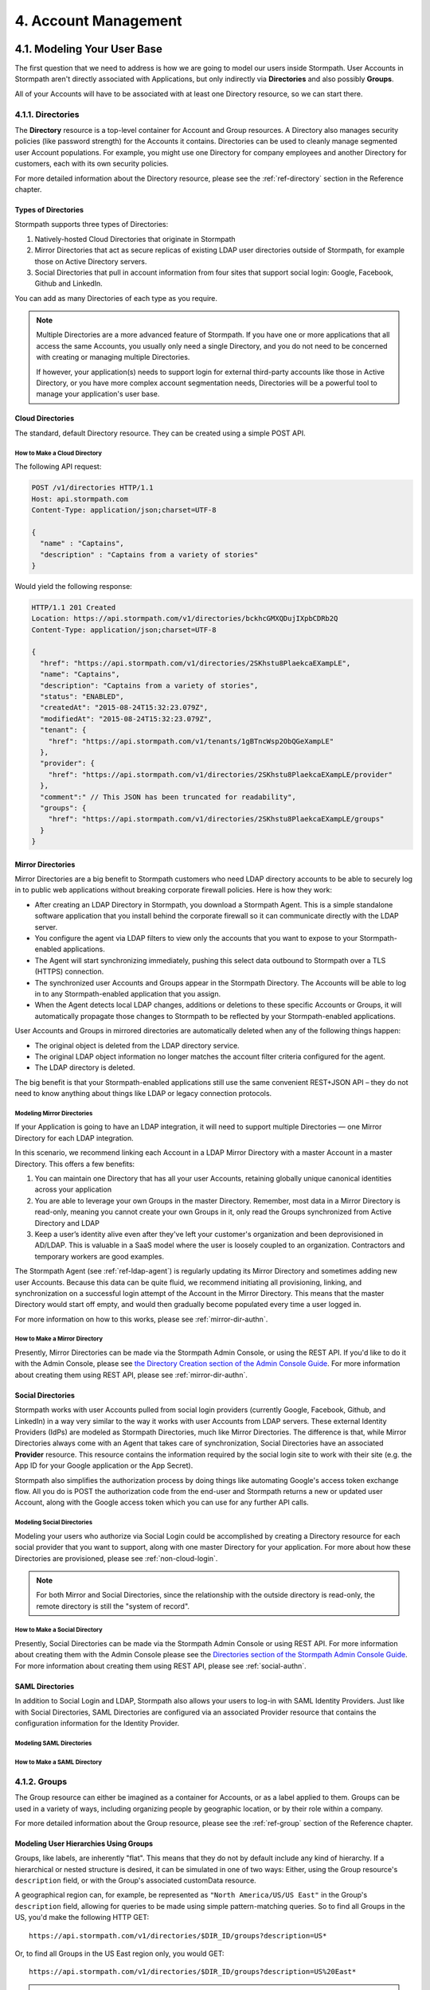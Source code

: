 .. _account-mgmt:

**********************
4. Account Management
**********************

4.1. Modeling Your User Base
============================

The first question that we need to address is how we are going to model our users inside Stormpath. User Accounts in Stormpath aren't directly associated with Applications, but only indirectly via **Directories** and also possibly **Groups**. 

All of your Accounts will have to be associated with at least one Directory resource, so we can start there.  

.. _directory-mgmt:

4.1.1. Directories
-------------------
    
The **Directory** resource is a top-level container for Account and Group resources. A Directory also manages security policies (like password strength) for the Accounts it contains. Directories can be used to cleanly manage segmented user Account populations. For example, you might use one Directory for company employees and another Directory for customers, each with its own security policies.

For more detailed information about the Directory resource, please see the :ref:`ref-directory` section in the Reference chapter.

Types of Directories
^^^^^^^^^^^^^^^^^^^^
Stormpath supports three types of Directories:

1. Natively-hosted Cloud Directories that originate in Stormpath
2. Mirror Directories that act as secure replicas of existing LDAP user directories outside of Stormpath, for example those on Active Directory servers.
3. Social Directories that pull in account information from four sites that support social login: Google, Facebook, Github and LinkedIn.
   
You can add as many Directories of each type as you require.

.. note::

  Multiple Directories are a more advanced feature of Stormpath. If you have one or more applications that all access the same Accounts, you usually only need a single Directory, and you do not need to be concerned with creating or managing multiple Directories.

  If however, your application(s) needs to support login for external third-party accounts like those in Active Directory, or you have more complex account segmentation needs, Directories will be a powerful tool to manage your application's user base.

.. _about-cloud-dir:

Cloud Directories
^^^^^^^^^^^^^^^^^
The standard, default Directory resource. They can be created using a simple POST API.

How to Make a Cloud Directory
"""""""""""""""""""""""""""""

The following API request:

.. code-block:: http

  POST /v1/directories HTTP/1.1
  Host: api.stormpath.com
  Content-Type: application/json;charset=UTF-8

  {
    "name" : "Captains",
    "description" : "Captains from a variety of stories"
  }

Would yield the following response:

.. code-block:: HTTP 

  HTTP/1.1 201 Created
  Location: https://api.stormpath.com/v1/directories/bckhcGMXQDujIXpbCDRb2Q
  Content-Type: application/json;charset=UTF-8

  {
    "href": "https://api.stormpath.com/v1/directories/2SKhstu8PlaekcaEXampLE",
    "name": "Captains",
    "description": "Captains from a variety of stories",
    "status": "ENABLED",
    "createdAt": "2015-08-24T15:32:23.079Z",
    "modifiedAt": "2015-08-24T15:32:23.079Z",
    "tenant": {
      "href": "https://api.stormpath.com/v1/tenants/1gBTncWsp2ObQGeXampLE"
    },
    "provider": {
      "href": "https://api.stormpath.com/v1/directories/2SKhstu8PlaekcaEXampLE/provider"
    },
    "comment":" // This JSON has been truncated for readability",
    "groups": {
      "href": "https://api.stormpath.com/v1/directories/2SKhstu8PlaekcaEXampLE/groups"
    }
  }

.. _about-mirror-dir:

Mirror Directories
^^^^^^^^^^^^^^^^^^ 

Mirror Directories are a big benefit to Stormpath customers who need LDAP directory accounts to be able to securely log in to public web applications without breaking corporate firewall policies. Here is how they work:

- After creating an LDAP Directory in Stormpath, you download a Stormpath Agent. This is a simple standalone software application that you install behind the corporate firewall so it can communicate directly with the LDAP server.
- You configure the agent via LDAP filters to view only the accounts that you want to expose to your Stormpath-enabled applications.
- The Agent will start synchronizing immediately, pushing this select data outbound to Stormpath over a TLS (HTTPS) connection.
- The synchronized user Accounts and Groups appear in the Stormpath Directory. The Accounts will be able to log in to any Stormpath-enabled application that you assign.
- When the Agent detects local LDAP changes, additions or deletions to these specific Accounts or Groups, it will automatically propagate those changes to Stormpath to be reflected by your Stormpath-enabled applications.
  
User Accounts and Groups in mirrored directories are automatically deleted when any of the following things happen:

- The original object is deleted from the LDAP directory service.
- The original LDAP object information no longer matches the account filter criteria configured for the agent.
- The LDAP directory is deleted.

The big benefit is that your Stormpath-enabled applications still use the same convenient REST+JSON API – they do not need to know anything about things like LDAP or legacy connection protocols.

.. _modeling-mirror-dirs:

Modeling Mirror Directories
"""""""""""""""""""""""""""

If your Application is going to have an LDAP integration, it will need to support multiple Directories — one Mirror Directory for each LDAP integration.

In this scenario, we recommend linking each Account in a LDAP Mirror Directory with a master Account in a master Directory. This offers a few benefits:

1. You can maintain one Directory that has all your user Accounts, retaining globally unique canonical identities across your application

2. You are able to leverage your own Groups in the master Directory. Remember, most data in a Mirror Directory is read-only, meaning you cannot create your own Groups in it, only read the Groups synchronized from Active Directory and LDAP

3. Keep a user’s identity alive even after they've left your customer's organization and been deprovisioned in AD/LDAP. This is valuable in a SaaS model where the user is loosely coupled to an organization. Contractors and temporary workers are good examples.

The Stormpath Agent (see :ref:`ref-ldap-agent`) is regularly updating its Mirror Directory and sometimes adding new user Accounts. Because this data can be quite fluid, we recommend initiating all provisioning, linking, and synchronization on a successful login attempt of the Account in the Mirror Directory. This means that the master Directory would start off empty, and would then gradually become populated every time a user logged in.

For more information on how to this works, please see :ref:`mirror-dir-authn`.

.. _make-mirror-dir:

How to Make a Mirror Directory
""""""""""""""""""""""""""""""

Presently, Mirror Directories can be made via the Stormpath Admin Console, or using the REST API. If you'd like to do it with the Admin Console, please see `the Directory Creation section of the Admin Console Guide <http://docs.stormpath.com/console/product-guide/#create-a-directory>`_. For more information about creating them using REST API, please see :ref:`mirror-dir-authn`. 

.. _about-social-dir:
    
Social Directories
^^^^^^^^^^^^^^^^^^

Stormpath works with user Accounts pulled from social login providers (currently Google, Facebook, Github, and LinkedIn) in a way very similar to the way it works with user Accounts from LDAP servers. These external Identity Providers (IdPs) are modeled as Stormpath Directories, much like Mirror Directories. The difference is that, while Mirror Directories always come with an Agent that takes care of synchronization, Social Directories have an associated **Provider** resource. This resource contains the information required by the social login site to work with their site (e.g. the App ID for your Google application or the App Secret).

Stormpath also simplifies the authorization process by doing things like automating Google's access token exchange flow. All you do is POST the authorization code from the end-user and Stormpath returns a new or updated user Account, along with the Google access token which you can use for any further API calls. 

Modeling Social Directories
"""""""""""""""""""""""""""

Modeling your users who authorize via Social Login could be accomplished by creating a Directory resource for each social provider that you want to support, along with one master Directory for your application. For more about how these Directories are provisioned, please see :ref:`non-cloud-login`.

.. note::

  For both Mirror and Social Directories, since the relationship with the outside directory is read-only, the remote directory is still the "system of record".

How to Make a Social Directory
""""""""""""""""""""""""""""""

Presently, Social Directories can be made via the Stormpath Admin Console or using REST API. For more information about creating them with the Admin Console please see the `Directories section of the Stormpath Admin Console Guide <http://docs.stormpath.com/console/product-guide/#create-a-directory>`_. For more information about creating them using REST API, please see :ref:`social-authn`. 

.. _about-saml-dirs:

SAML Directories 
^^^^^^^^^^^^^^^^

In addition to Social Login and LDAP, Stormpath also allows your users to log-in with SAML Identity Providers. Just like with Social Directories, SAML Directories are configured via an associated Provider resource that contains the configuration information for the Identity Provider. 

Modeling SAML Directories 
"""""""""""""""""""""""""

How to Make a SAML Directory 
""""""""""""""""""""""""""""

.. _group-mgmt:

4.1.2. Groups
--------------

The Group resource can either be imagined as a container for Accounts, or as a label applied to them. Groups can be used in a variety of ways, including organizing people by geographic location, or by their role within a company. 

For more detailed information about the Group resource, please see the :ref:`ref-group` section of the Reference chapter. 

.. _hierarchy-groups:

Modeling User Hierarchies Using Groups
^^^^^^^^^^^^^^^^^^^^^^^^^^^^^^^^^^^^^^

Groups, like labels, are inherently "flat". This means that they do not by default include any kind of hierarchy. If a hierarchical or nested structure is desired, it can be simulated in one of two ways: Either, using the Group resource's ``description`` field, or with the Group's associated customData resource. 

A geographical region can, for example, be represented as ``"North America/US/US East"`` in the Group's ``description`` field, allowing for queries to be made using simple pattern-matching queries. So to find all Groups in the US, you'd make the following HTTP GET::

  https://api.stormpath.com/v1/directories/$DIR_ID/groups?description=US*

Or, to find all Groups in the US East region only, you would GET::

  https://api.stormpath.com/v1/directories/$DIR_ID/groups?description=US%20East*

.. note::

  URL encoding will change a space into "%20".

It can also be included in the customData resource, as a series of key-value relations. The downside to this second approach is that customData resources are not currently searchable in the same manner as the Group's ``description`` field is.

How to Create a Group
^^^^^^^^^^^^^^^^^^^^^

So let's say we want to add a new Group resource with the name "Starfleet Officers" to the "Captains" Directory. 

The following API request:

.. code-block:: http    

  POST /v1/directories/2SKhstu8PlaekcaEXampLE/groups HTTP/1.1
  Host: api.stormpath.com
  Content-Type: application/json;charset=UTF-8

  {
    "name" : "Starfleet Officers",
    "description" : "Commissioned officers in Starfleet",
    "status" : "enabled"
  }

Would yield this response:

.. code-block:: http 

  HTTP/1.1 201 Created
  Location: https://api.stormpath.com/v1/groups/1ORBsz2iCNpV8yJExAMpLe
  Content-Type: application/json;charset=UTF-8
  
  {
    "href":"https://api.stormpath.com/v1/groups/1ORBsz2iCNpV8yJExAMpLe",
    "name":"Starfleet Officers",
    "description":"Commissioned officers in Starfleet",
    "status":"ENABLED",
    "createdAt":"2015-08-25T20:09:23.698Z",
    "modifiedAt":"2015-08-25T20:09:23.698Z",
    "customData":{
      "href":"https://api.stormpath.com/v1/groups/1ORBsz2iCNpV8yJExAMpLe/customData"
    },
    "directory":{
      "href":"https://api.stormpath.com/v1/directories/2SKhstu8PlaekcaEXampLE"
    },
    "tenant":{
      "href":"https://api.stormpath.com/v1/tenants/1gBTncWsp2ObQGeXampLE"
    },
    "accounts":{
      "href":"https://api.stormpath.com/v1/groups/1ORBsz2iCNpV8yJExAMpLe/accounts"
    },
    "accountMemberships":{
      "href":"https://api.stormpath.com/v1/groups/1ORBsz2iCNpV8yJExAMpLe/accountMemberships"
    },
    "applications":{
      "href":"https://api.stormpath.com/v1/groups/1ORBsz2iCNpV8yJExAMpLe/applications"
    }
  }

.. _account-creation:

4.2. How to Store Accounts in Stormpath
=======================================

The Account resource is a unique identity within your application. It is usually used to model an end-user, although it can also be used by a service, process, or any other entity that needs to log-in to Stormpath.

For more detailed information about the Account resource, see the :ref:`ref-account` section of the Reference chapter.  

4.2.1. New Account Creation
---------------------------

The basic steps for creating a new Account are covered in the :ref:`Quickstart <quickstart>` chapter. In that example, we show how to add an Account to an Application. Below, we will also show how to add an Account to a specific Directory or Group. 

.. _add-new-account:

Add a New Account to a Directory
^^^^^^^^^^^^^^^^^^^^^^^^^^^^^^^^

Because Accounts are "owned" by Directories, you create new Accounts by adding them to a Directory. You can add an Account to a Directory directly, or you can add it indirectly by registering an Account with an Application, like in the :doc:`Quickstart </003_quickstart>`. 

.. note::

  This section will show examples using a Directory's ``/accounts`` href, but they will also function the same if you use an Application’s ``/accounts`` href instead.

Let's say we want to add a new account for user "Jean-Luc Picard" to the "Captains" Directory, which has the ``directoryId`` value ``2SKhstu8PlaekcaEXampLE``. The following API request:

.. code-block:: http 

  POST /v1/directories/2SKhstu8PlaekcaEXampLE/accounts HTTP/1.1
  Host: api.stormpath.com
  Content-Type: application/json;charset=UTF-8

  {
    "username" : "jlpicard",
    "email" : "capt@enterprise.com",
    "givenName" : "Jean-Luc",
    "surname" : "Picard",
    "password" : "uGhd%a8Kl!"
  }

.. note::

  The password in the request is being sent to Stormpath as plain text. This is one of the reasons why Stormpath only allows requests via HTTPS. Stormpath implements the latest password hashing and cryptographic best-practices that are automatically upgraded over time so the developer does not have to worry about this. Stormpath can only do this for the developer if we receive the password as plaintext, and only hash it using these techniques.

  Plaintext passwords also allow Stormpath to enforce password restrictions in a configurable manner. 

  Most importantly, Stormpath never persists or relays plaintext passwords under any circumstances.

  On the client side, then, you do not need to worry about salting or storing passwords at any point; you need only pass them to Stormpath for hashing, salting, and persisting with the appropriate HTTPS API call.

Would yield this response:

.. code-block:: http 

  HTTP/1.1 201 Created
  Location: https://api.stormpath.com/v1/accounts/3apenYvL0Z9v9spExAMpLe
  Content-Type: application/json;charset=UTF-8

  {
    "href": "https://api.stormpath.com/v1/accounts/3apenYvL0Z9v9spExAMpLe",
    "username": "jlpicard",
    "email": "capt@enterprise.com",
    "givenName": "Jean-Luc",
    "middleName": null,
    "surname": "Picard",
    "fullName": "Jean-Luc Picard",
    "status": "ENABLED",
    "createdAt": "2015-08-25T19:57:05.976Z",
    "modifiedAt": "2015-08-25T19:57:05.976Z",
    "emailVerificationToken": null,
    "customData": {
      "href": "https://api.stormpath.com/v1/accounts/3apenYvL0Z9v9spExAMpLe/customData"
    },
    "providerData": {
      "href": "https://api.stormpath.com/v1/accounts/3apenYvL0Z9v9spExAMpLe/providerData"
    },
    "comment":" // This JSON has been truncated for readability"
  }

Add an Existing Account to a Group
^^^^^^^^^^^^^^^^^^^^^^^^^^^^^^^^^^
      
So let's say we want to add "Jean-Luc Picard" to the "Starfleet Officers" Group inside the "Captains" Directory.

We make the following request:

.. code-block:: http 

  POST /v1/groupMemberships HTTP/1.1
  Host: api.stormpath.com
  Content-Type: application/json;charset=UTF-8
  
  {
    "account" : {
        "href" : "https://api.stormpath.com/v1/accounts/3apenYvL0Z9v9spExAMpLe"
     },
     "group" : {
         "href" : "https://api.stormpath.com/v1/groups/1ORBsz2iCNpV8yJExAMpLe"
     }
  }

And get the following response:

.. code-block:: http

  HTTP/1.1 201 Created
  Location: https://api.stormpath.com/v1/groupMemberships/1ufdzvjTWThoqnHf0a9vQ0
  Content-Type: application/json;charset=UTF-8

  {
    "href": "https://api.stormpath.com/v1/groupMemberships/1ufdzvjTWThoqnHf0a9vQ0",
    "account": {
      "href": "https://api.stormpath.com/v1/accounts/3apenYvL0Z9v9spExAMpLe"
    },
    "group": {
      "href": "https://api.stormpath.com/v1/groups/1ORBsz2iCNpV8yJExAMpLe"
    }
  }

.. _importing-accounts:

4.2.2. Importing Accounts
-------------------------

Stormpath also makes it very easy to transfer your existing user directory into a Stormpath Directory using our API. Depending on how you store your passwords, you will use one of three approaches:

1. **Passwords in Plaintext:** If you stored passwords in plaintext, you can use the Stormpath API to import them directly. Stormpath will create the Accounts and secure their passwords automatically (within our system). Make sure that your Stormpath Directory is configured to *not* send Account Verification emails before beginning import.
2. **Passwords With MCF Hash:** If your password hashing algorithm follows a format Stormpath supports, you can use the API to import Accounts directly. Available formats and instructions are detailed :ref:`below <importing-mcf>`.
3. **Passwords With Non-MCF Hash:** If you hashed passwords in a format Stormpath does not support, you can still use the API to create the Accounts, but you will need to issue a password reset afterwards. Otherwise, your users won't be able to use their passwords to login.

.. note::

  To import user accounts from an LDAP or Social Directory, please see :ref:`non-cloud-login`.

Due to the sheer number of database types and the variation between individual data models, the actual importing of users is not something that Stormpath handles at this time. What we recommend is that you write a script that is able to iterate through your database and grab the necessary information. Then the script uses our APIs to re-create the user base in the Stormpath database. 
   
Importing Accounts with Plaintext Passwords
^^^^^^^^^^^^^^^^^^^^^^^^^^^^^^^^^^^^^^^^^^^

In this case, it is recommended that you suppress Account Verification emails. This can be done by simply adding a ``registrationWorkflowEnabled=false`` query parameter to the end of your API like so::

  https://api.stormpath.com/v1/directories/WpM9nyZ2TbaEzfbeXaMPLE/accounts?registrationWorkflowEnabled=false

.. _importing-mcf:

Importing Accounts with MCF Hash Passwords
^^^^^^^^^^^^^^^^^^^^^^^^^^^^^^^^^^^^^^^^^^

If you are moving from an existing user repository to Stormpath, you may have existing password hashes that you want to reuse in order to provide a seamless upgrade path for your end users. Stormpath does not allow for Account creation with *any* password hash, the password hash must follow modular crypt format (MCF), which is a ``$`` delimited string. 
This works as follows:

1. Create the Account specifying the password hash instead of a plain text password. Stormpath will use the password hash to authenticate the Account’s login attempt.

2. If the login attempt is successful, Stormpath will recreate the password hash using a secure HMAC algorithm.
   
Supported Hashing Algorithms
""""""""""""""""""""""""""""

Stormpath only supports password hashes that use the following algorithms:

- **bcrypt**: These password hashes have the identifier ``$2a$``, ``$2b$``, ``$2x$``, ``$2a$``
- **stormpath2**: A Stormpath-specific password hash format that can be generated with common password hash information, such as algorithm, iterations, salt, and the derived cryptographic hash. For more information see :ref:`below <stormpath2-hash>`.
  
Once you have a bcrypt or stormpath2 MCF password hash, you can create the Account in Stormpath with the password hash by POSTing the Account information to the Directory or Application ``/accounts`` endpoint and specifying ``passwordFormat=mcf`` as a query parameter::

  https://api.stormpath.com/v1/directories/WpM9nyZ2TbaEzfbeXaMPLE/accounts?passwordFormat=mcf

.. _stormpath2-hash:

The stormpath2 Hashing Algorithm
++++++++++++++++++++++++++++++++

stormpath2 has a format which allows you to derive an MCF hash that Stormpath can read to understand how to recreate the password hash to use during a login attempt. stormpath2 hash format is formatted as::

  $stormpath2$ALGORITHM_NAME$ITERATION_COUNT$BASE64_SALT$BASE64_PASSWORD_HASH

.. list-table:: 
  :widths: 20 20 20 
  :header-rows: 1

  * - Property
    - Description
    - Valid Values
  
  * - ``ALGORITHM_NAME``
    - The name of the hashing algorithm used to generate the ``BASE64_PASSWORD_HASH``.
    - ``MD5``, ``SHA-1``, ``SHA-256``, ``SHA-384``, ``SHA-512``
  
  * - ``ITERATION_COUNT``
    - The number of iterations executed when generating the ``BASE64_PASSWORD_HASH``
    - Number > 0
  
  * - ``BASE64_SALT``
    - The salt byte array used to salt the first hash iteration.
    - String (Base64). If your password hashes do you have salt, you can leave it out entirely. 

  * - ``BASE64_PASSWORD_HASH``
    - The computed hash byte array.
    - String (Base64)


Importing Accounts with Non-MCF Hash Passwords
^^^^^^^^^^^^^^^^^^^^^^^^^^^^^^^^^^^^^^^^^^^^^^

In this case you will be using the API in the same way as usual, except with the Password Reset Workflow enabled. That is, you should set the Account's password to a large randomly generated string, and then force the user through the password reset flow. For more information, please see the :ref:`Password Reset section below <password-reset-flow>`.

.. _add-user-customdata:

4.2.3. How to Store Additional User Information as Custom Data
--------------------------------------------------------------

While Stormpath’s default Account attributes are useful to many applications, you might want to add your own custom data to a Stormpath Account. If you want, you can store all of your custom account information in Stormpath so you don’t have to maintain another separate database to store your specific account data.

One example of this could be if we wanted to add information to our "Jean-Luc Picard" Account that didn't fit into any of the existing Account attributes.

For example, we could want to add information about this user's current location, like the ship this Captain is currently assigned to. To do this, we specify the ``accountId`` and the ``/customdata`` endpoint. 

So if we were to send following REST call:

.. code-block:: http

  POST /v1/accounts/3apenYvL0Z9v9spExAMpLe/customData HTTP/1.1
  Host: api.stormpath.com
  Content-Type: application/json;charset=UTF-8

  {
    "currentAssignment": "USS Enterprise (NCC-1701-E)"
  }

We would get this response:

.. code-block:: http  

  HTTP/1.1 201 Created
  Location: https://api.stormpath.com/v1/accounts/3apenYvL0Z9v9spExAMpLe/customData
  Content-Type: application/json;charset=UTF-8

  {
    "href": "https://api.stormpath.com/v1/accounts/3apenYvL0Z9v9spExAMpLe/customData",
    "createdAt": "2015-08-25T19:57:05.976Z",
    "modifiedAt": "2015-08-26T19:25:27.936Z",
    "currentAssignment": "USS Enterprise (NCC-1701-E)"
  }

This information can also be appended as part of the initial Account creation payload. 

For more information about the customData resource, please see the `customData section <http://docs.stormpath.com/rest/product-guide/#custom-data>`_ of the REST API Product Guide .

4.3. How to Search Accounts
===========================

You can search Stormpath Accounts, just like all Resource collections, using Filter, Attribute, and Datetime search. For more information about how search works in Stormpath, please see the :ref:`Search section <about-search>` of the Reference chapter.

Search can be performed against one of the collections of Accounts associated with other entities:

``/v1/applications/$APPLICATION_ID/accounts``

``/v1/directories/$DIRECTORY_ID/accounts``

``/v1/groups/$GROUP_ID/accounts``

``/v1/organizations/$ORGANIZATION_ID/accounts``

As mentioned in the :ref:`Search section <about-search>` of the Reference chapter, the Account resource's **searchable attributes** are: 

- ``givenName``
- ``middleName``
- ``surname``
- ``username``
- ``email``
- ``status``

4.3.1. Example Account Searches
-------------------------------

Below are some examples of different kinds of searches that can be performed to find Accounts.

Search an Application's Accounts for a Particular Word 
^^^^^^^^^^^^^^^^^^^^^^^^^^^^^^^^^^^^^^^^^^^^^^^^^^^^^^^

A simple :ref:`search-filter` using the ``?q=`` parameter to the Application's ``/accounts`` collection will find us any Account associated with this Application that has the filter query string as part of any of its searchable attributes. 

**Query**

.. code-block:: http 

  GET /v1/applications/1gk4Dxzi6o4Pbdlexample/accounts?q=luc HTTP/1.1
  Host: api.stormpath.com
  Content-Type: application/json;charset=UTF-8

.. note::

  Matching is case-insensitive. So ``?q=luc`` and ``?q=Luc`` will return the same results.

**Response**

.. code-block:: http  

  HTTP/1.1 200 OK
  Location: https://api.stormpath.com/v1/applications/1gk4Dxzi6o4Pbdlexample/accounts
  Content-Type: application/json;charset=UTF-8

  {
    "href": "https://api.stormpath.com/v1/applications/1gk4Dxzi6o4Pbdlexample/accounts",
    "offset": 0,
    "limit": 25,
    "size": 1,
    "items": [
        {
            "href": "https://api.stormpath.com/v1/accounts/3apenYvL0Z9v9spexAmple",
            "username": "jlpicard",
            "email": "capt@enterprise.com",
            "givenName": "Jean-Luc",
            "middleName": null,
            "surname": "Picard",
            "fullName": "Jean-Luc Picard",
            "status": "ENABLED",
            "...": "..."
        }
    ]
  }

Find All the Disabled Accounts in a Directory
^^^^^^^^^^^^^^^^^^^^^^^^^^^^^^^^^^^^^^^^^^^^^

An :ref:`search-attribute` can be used on a Directory's Accounts collection in order to find all of the Accounts that contain a certain value in the specified attribute. This could be used to find all the Accounts that are disabled (i.e. that have their ``status`` set to ``disabled``). 

**Query**

.. code-block:: http 

  GET /v1/directories/accounts?status=DISABLED HTTP/1.1
  Host: api.stormpath.com
  Content-Type: application/json;charset=UTF-8

**Response**

.. code-block:: http  

  HTTP/1.1 200 OK
  Location: https://api.stormpath.com/v1/
  Content-Type: application/json;charset=UTF-8

  {
      "href": "https://api.stormpath.com/v1/directories/2SKhstu8PlaekcaEXampLE/accounts",
      "offset": 0,
      "limit": 25,
      "size": 1,
      "items": [
          {
              "href": "https://api.stormpath.com/v1/accounts/72EaYgOaq8lwTFHexAmple",
              "username": "first2shoot",
              "email": "han@newrepublic.gov",
              "givenName": "Han",
              "middleName": null,
              "surname": "Solo",
              "fullName": "Han Solo",
              "status": "DISABLED",
              "...": "..."
          }
      ]
  }

Find All Accounts in a Directory That Were Created on a Particular Day 
^^^^^^^^^^^^^^^^^^^^^^^^^^^^^^^^^^^^^^^^^^^^^^^^^^^^^^^^^^^^^^^^^^^^^^

:ref:`search-datetime` is used when you want to search for Accounts that have a certain point or period in time that interests you. So we could search for all of the Accounts in a Directory that were modified on Dec 1, 2015.

**Query**

.. code-block:: http 

  GET /v1/directories/2SKhstu8PlaekcaEXampLE/accounts?modifiedAt=2015-12-01 HTTP/1.1
  Host: api.stormpath.com
  Content-Type: application/json;charset=UTF-8

.. note::

  The parameter can be written in many different ways. The following are all equivalent:

  - ?modifiedAt=2015-12-01
  - ?modifiedAt=[2015-12-01T00:00, 2015-12-02T00:00]
  - ?modifiedAt=[2015-12-01T00:00:00, 2015-12-02T00:00:00]

  For more information see :ref:`search-datetime`.

**Response**

.. code-block:: http  

  HTTP/1.1 200 OK
  Location: https://api.stormpath.com/v1/
  Content-Type: application/json;charset=UTF-8

  {
      "href": "https://api.stormpath.com/v1/directories/2SKhstu8Plaekcai8lghrp/accounts",
      "offset": 0,
      "limit": 25,
      "size": 1,
      "items": [
          {
              "href": "https://api.stormpath.com/v1/accounts/72EaYgOaq8lwTFHILydAid",
              "username": "first2shoot",
              "email": "han@newrepublic.gov",
              "givenName": "Han",
              "middleName": null,
              "surname": "Solo",
              "fullName": "Han Solo",
              "status": "DISABLED",
              "createdAt": "2015-08-28T16:07:38.347Z",
              "modifiedAt": "2015-12-01T21:22:56.608Z",
              "...": "..."
          }
      ]
  }

.. _managing-account-pwd:

4.4. How to Manage an Account's Password
========================================

4.4.1. Manage Password Policies
--------------------------------

In Stormpath, password policies are defined on a Directory level. Specifically, they are controlled in a **Password Policy** resource associated with the Directory. Modifying this resource also modifies the behavior of all Accounts that are included in this Directory. For more information about this resource, see the :ref:`Password Policy section in the Reference chapter <ref-password-policy>`.

.. note::

  This section assumes a basic familiarity with Stormpath Workflows. For more information about Workflows, please see `the Directory Workflows section of the Admin Console Guide <http://docs.stormpath.com/console/product-guide/#directory-workflows>`_. 

Changing the Password Strength resource for a Directory modifies the requirement for new Accounts and password changes on existing Accounts in that Directory. To update Password Strength, simply HTTP POST to the appropriate ``$directoryId`` and ``/strength`` resource with the changes.

This call:

.. code-block:: http

  POST v1/passwordPolicies/$DIRECTORY_ID/strength HTTP/1.1
  Host: api.stormpath.com
  Content-Type: application/json;charset=UTF-8

  {
    "minLength": 1,
    "maxLength": 24,
    "minSymbol": 1
  }

would result in the following response:

.. code-block:: http

  HTTP/1.1 200 OK
  Location: https://api.stormpath.com/v1/passwordPolicies/$DIRECTORY_ID/strength
  Content-Type: application/json;charset=UTF-8

  {
    "href": "https://api.stormpath.com/v1/passwordPolicies/$DIRECTORY_ID/strength", 
    "maxLength": 24, 
    "minDiacritic": 0, 
    "minLength": 1, 
    "minLowerCase": 1, 
    "minNumeric": 1, 
    "minSymbol": 1, 
    "minUpperCase": 1
  }

.. _change-account-pwd:

4.4.2. Change an Account's Password
-----------------------------------

At no point is the user shown, or does Stormpath have access to, the original password once it has been hashed during account creation. The only ways to change an Account password once it has been created are: 

1. To allow the user to update it (without seeing the original value) after being authenticated, or
2. To use the :ref:`password reset workflow <password-reset-flow>`.

To update the password, you simply send a POST to the ``v1/accounts/$ACCOUNT_ID`` endpoint with the new password:

.. code-block:: http 

  POST /v1/accounts/3apenYvL0Z9v9spexAmple HTTP/1.1
  Host: api.stormpath.com
  Content-Type: application/json

  {
    "password":"some_New+Value1234"
  }

If the call succeeds you will get back an ``HTTP 200 OK`` with the Account resource in the body. 

For more information about resetting the password, read on.

.. _password-reset-flow:

4.4.3. Password Reset
---------------------

Password Reset in Stormpath is a self-service flow, where the user is sent an email with a secure link. The user can then click that link and be shown a password reset form. The password reset workflow involves changes to an account at an application level, and as such, this workflow relies on the application resource as a starting point. While this workflow is disabled by default, you can enable it easily in the Stormpath Admin Console UI. Refer to the `Stormpath Admin Console product guide <http://docs.stormpath.com/console/product-guide/#password-reset>`__ for complete instructions.

How to Reset a Password 
^^^^^^^^^^^^^^^^^^^^^^^

There are three steps to the password reset flow:

1. Trigger the workflow 
2. Verify the token
3. Update the password
   
**Trigger the workflow** 

To trigger the password reset workflow, you send an HTTP POST to the Application's ``/passwordResetTokens`` endpoint: 

.. code-block:: http 

  POST /v1/applications/1gk4Dxzi6o4Pbdlexample/passwordResetTokens HTTP/1.1
  Host: api.stormpath.com
  Content-Type: application/json

  {
    "email":"phasma@empire.gov"
  }

.. note::

  It is also possible to specify the Account Store in your Password Reset POST:

  .. code-block:: http

    POST /v1/applications/1gk4Dxzi6o4Pbdlexample/passwordResetTokens HTTP/1.1
    Host: api.stormpath.com
    Content-Type: application/json

    {
      "email":"phasma@empire.gov"
      "accountStore": {
        "href": "https://api.stormpath.com/v1/groups/2SKhstu8Plaekcai8lghrp"
      }
    }


If this is a valid email in an Account associated with this Application, you will get a success response:

.. code-block:: http

  HTTP/1.1 200 OK
  Content-Type: application/json

  {
    "href": "https://api.stormpath.com/v1/applications/1gk4Dxzi6o4PbdlBVa6tfR/passwordResetTokens/eyJraWQiOiIxZ0JUbmNXc3AyT2JRR2dEbjlSOTFSIiwiYWxnIjoiSFExaMPLe.eyJleHAiOjE0NDgwNDg4NDcsImp0aSI6IjJwSW44eFBHeURMTVM5WFpqWEVExaMPLe.cn9VYU3OnyKXN0dA0qskMv4T4jhDgQaRdA-wExaMPLe",
    "email": "phasma@empire.gov",
    "account": {
        "href": "https://api.stormpath.com/v1/accounts/2FvPkChR78oFnyfexample"
    }
  }

.. note::

  For a full description of this endpoint please see :ref:`ref-password-reset-token` in the Reference chapter. 

At this point, an email will be built using the password reset base URL specified in the Stormpath Admin Console. Stormpath sends an email (that you :ref:`can customize <password-reset-email-templates>`) to the user with a link in the format that follows:

``http://yoursite.com/path/to/reset/page?sptoken=$TOKEN``

So the user would then receive something that looked like this::

  Forgot your password? 

  We've received a request to reset the password for this email address. 

  To reset your password please click on this link or cut and paste this
  URL into your browser (link expires in 24 hours): 
  https://api.stormpath.com/passwordReset?sptoken=eyJraWQiOiIxZ0JUbmNXc[...]

  This link takes you to a secure page where you can change your password.

**Verify the token**

Once the user clicks this link, your controller should retrieve the token from the query string and check it against the Stormpath API. This can be accomplish by sending a GET to the Application's ``/passwordResetTokens/$TOKEN_VALUE`` endpoint:

.. code-block:: http 

  GET /v1/applications/1gk4Dxzi6o4Pbdlexample/passwordResetTokens/eyJraWQiOiIxZ0JUbmNXc[...] HTTP/1.1
  Host: api.stormpath.com
  Content-Type: application/json;charset=UTF-8

This would result in the exact same ``HTTP 200`` success response as when the token was first generated above.

**Update the password**

After a successful GET with the query string token, you can direct the user to a page where they can update their password. Once you have the password, you can update the Account resource with POST to the  `passwordResetTokens` endpoint. This is the same endpoint that you used to validate the token above.

.. code-block:: http 

  POST /v1/applications/1gk4Dxzi6o4Pbdlexample/passwordResetTokens/eyJraWQiOiIxZ0JUbmNXc[...] HTTP/1.1
  Host: api.stormpath.com
  Content-Type: application/json;charset=UTF-8

  {
    "password": "updated+Password1234"
  }

On success, the response will include a link to the Account that the password was reset for. It will also send the password change confirmation email that was configured in the Administrator Console to the email account associated with the account.

Manage Password Reset Emails 
^^^^^^^^^^^^^^^^^^^^^^^^^^^^

The Password Reset Email is configurable for a Directory. There is a set of properties on the :ref:`ref-password-policy` resource that define its behavior. These properties are:

- ``resetEmailStatus`` which enables or disables the reset email.
- ``resetEmailTemplates`` which defines the content of the password reset email that is sent to the Account’s email address with a link to reset the Account’s password. 
- ``resetSuccessEmailStatus`` which enables or disables the reset success email, and
- ``resetSuccessEmailTemplates`` which defines the content of the reset success email.

To control whether any email is sent or not is simply a matter of setting the appropriate value to either ``ENABLED`` or ``DISABLED``. For example, if you would like a Password Reset email to be sent, send the following:

.. code-block:: http 

  POST /v1/passwordPolicies/$DIRECTORY_ID HTTP/1.1
  Host: api.stormpath.com
  Content-Type: application/json;charset=UTF-8

  {
      "resetEmailStatus": "ENABLED"
  }

.. _password-reset-email-templates:

Password Reset Email Templates
^^^^^^^^^^^^^^^^^^^^^^^^^^^^^^

The contents of the password reset and the password reset success emails are both defined in an :ref:`ref-emailtemplates` collection. 

To modify the emails that get sent during the password reset workflow, all you have to do is send an HTTP POST with the desired property in the payload body.

.. _verify-account-email:

4.5. How to Verify an Account's Email 
=====================================

If you want to verify that an Account’s email address is valid and that the Account belongs to a real person, Stormpath can help automate this for you using `Workflows <http://docs.stormpath.com/console/product-guide/#directory-workflows>`_.

4.5.1. The Email Verification Workflow
--------------------------------------

This workflow involves 3 parties: your application's end-user, your application, and the Stormpath API server.

1. When the Account is created in a Directory that has “Verification” enabled, Stormpath will automatically send an email to the Account's email address.
2. The end-user opens their email and clicks the verification link. This link comes with a token.
3. With the token, your application calls back to the Stormpath API server to complete the process.

If you create a new Account in a Directory with both Account Registration and Verification enabled, Stormpath will automatically send a welcome email that contains a verification link to the Account’s email address on your behalf. If the person reading the email clicks the verification link in the email, the Account will then have an ``ENABLED`` status and be allowed to log in to applications.

.. note::

  Accounts created in a Directory that has the Verification workflow enabled will have an ``UNVERIFIED`` status by default. ``UNVERIFIED`` is the same as ``DISABLED``, but additionally indicates why the Account is disabled. When the email link is clicked, the Account's status will change ``ENABLED``.


The Account Verification Base URL 
^^^^^^^^^^^^^^^^^^^^^^^^^^^^^^^^^

It is also expected that the workflow’s **Account Verification Base URL** has been set to a URL that will be processed by your own application web server. This URL should be free of any query parameters, as the Stormpath back-end will append on to the URL a parameter used to verify the email. If this URL is not set, a default Stormpath-branded page will appear which allows the user to complete the workflow.

.. note::

  The Account Verification Base URL defaults to a Stormpath API Sever URL which, while it is functional, is a Stormpath API server web page. Because it will likely confuse your application end-users if they see a Stormpath web page, we strongly recommended that you specify a URL that points to your web application.

4.5.2. Configuring the Verification Workflow
---------------------------------------------

This workflow is disabled by default on Directories, but you can enable it, and set up the account verification base URL, easily in the Stormpath Admin Console UI. Refer to the `Stormpath Admin Console Guide <http://docs.stormpath.com/console/product-guide/#directory-workflows>`_ for complete instructions.

4.5.3. Triggering the Verification Email (Creating A Token)
-----------------------------------------------------------

In order to verify an Account’s email address, an ``emailVerificationToken`` must be created for that Account. To create this token, you simply create an Account in a Directory, either programmatically or via a public account creation form of your own design, that has the account registration and verification workflows enabled.

4.5.4. Verifying the Email Address (Consuming The Token)
--------------------------------------------------------

The email that is sent upon Account creation contains a link to the base URL that you've configured, along with the ``sptoken`` query string parameter::

  http://www.yourapplicationurl.com/path/to/validator/?sptoken=$VERIFICATION_TOKEN

The token you capture from the query string is used to form the full ``href`` for a special email verification endpoint used to verify the Account::

  /v1/accounts/emailVerificationsToken/$VERIFICATION_TOKEN

To verify the Account, you use the token from the query string to form the above URL and POST a body-less request against the fully-qualified end point:

.. code-block:: http 

  POST /v1/accounts/emailVerificationTokens/6YJv9XBH1dZGP5A8rq7Zyl HTTP/1.1
  Host: api.stormpath.com
  Content-Type: application/json;charset=UTF-8

Which will return a result that looks like this:

.. code-block:: http 

  HTTP/1.1 200 OK
  Location: https://api.stormpath.com/v1/accounts/6XLbNaUsKm3E0kXMTTr10V
  Content-Type: application/json;charset=UTF-8;

  {
    "href": "https://api.stormpath.com/v1/accounts/6XLbNaUsKm3E0kXMTTr10V"
  }

If the validation succeeds, you will receive back the ``href`` for the Account resource which has now been verified. An email confirming the verification will be automatically sent to the Account’s email address by Stormpath afterwards, and the Account will then be able to authenticate successfully.

If the verification token is not found, a ``404 Not Found`` error is returned with a payload explaining why the attempt failed.

.. note::

  For more about Account Authentication you can read :doc:`the next chapter </005_auth_n>`.

.. _resending-verification-email:

4.5.5. Resending the Verification Email 
---------------------------------------

If a user accidentally deletes their verification email, or it was undeliverable for some reason, it is possible to resend the email using the :ref:`Application resource's <ref-application>` ``/verificationEmails`` endpoint. 

.. code-block:: http 

  POST /v1/applications/$APPLICATION_ID/verificationEmails HTTP/1.1
  Host: api.stormpath.com
  Content-Type: application/json;charset=UTF-8

  {
    "login": "email@address.com"
  }

If this calls succeeds, an ``HTTP 202 ACCEPTED`` will return. 

.. _customizing-email-templates:

4.6. Customizing Stormpath Emails via REST
==========================================

4.6.1. What Emails Does Stormpath Send?
---------------------------------------

Stormpath can be configured to send emails to users as part of a Directory's Account Creation and Password Reset policies.

Account Creation
^^^^^^^^^^^^^^^^

Found in: :ref:`ref-accnt-creation-policy`

- *Verification Email*: The initial email that is sent out after Account creation that verifies the email address that was used for registration with a link containing the verification token.
- *Verification Success Email*: An email that is sent after a successful email verification.
- *Welcome Email*: An email welcoming the user to your application. 

For more information about this, see :ref:`verify-account-email`. 

Password Reset
^^^^^^^^^^^^^^

Found in: :ref:`ref-password-policy`

- *Reset Email*: The email that is sent out after a user asks to reset their password. It contains a URL with a password reset token.
- *Reset Success Email*:  An email that is sent after a successful password reset.

For more information about this, see :ref:`password-reset-flow`. 

4.6.2. Customizing Stormpath Email Templates 
--------------------------------------------

The emails that Stormpath sends to users be customized by modifying the :ref:`ref-emailtemplates` resource. This can be done either via the "Directory Workflows" section of the `Stormpath Admin Console <https://api.stormpath.com/login>`__, or via REST. To find out how to do it via REST, keep reading. 

First, let's look at the default template that comes with the Stormpath Administrator's Directory:

.. code-block:: json 

  {
    "href":"https://api.stormpath.com/v1/emailTemplates/2jwPxFsnjqxYrojvU1m2Nh",
    "name":"Default Verification Email Template",
    "description":"This is the verification email template that is associated with the directory.",
    "fromName":"Jakub Swiatczak",
    "fromEmailAddress":"change-me@stormpath.com",
    "subject":"Verify your account",
    "textBody":"Hi,\nYou have been registered for an application that uses Stormpath.\n\n${url}\n\nOnce you verify, you will be able to login.\n\n---------------------\nFor general inquiries or to request support with your account, please email change-me@stormpath.com",
    "htmlBody":"<p>Hi,</p>\n<p>You have been registered for an application that uses Stormpath.</p><a href=\"${url}\">Click here to verify your account</a><p>Once you verify, you will be able to login.</p><p>--------------------- <br />For general inquiries or to request support with your account, please email change-me@stormpath.com</p>",
    "mimeType":"text/plain",
    "defaultModel":{
      "linkBaseUrl":"https://api.stormpath.com/emailVerificationTokens"
    }
  }

**Message Format**

The ``mimeType`` designates whether the email is sent as plain text or HTML. This in turns tells Stormpath whether to use the ``textBody`` or ``htmlBody`` text in the email. 

**textBody and htmlBody**

These define the actual content of the email. The only difference is that ``htmlBody`` is allowed to contain HTML markup while ``textBody`` only accepts plaintext. Both are also able to use `Java Escape Sequences <http://web.cerritos.edu/jwilson/SitePages/java_language_resources/Java_Escape_Sequences.htm>`__. Both ``htmlBody`` and ``textBody`` can have customized output generated using template macros.

.. _using-email-macros:

Using Email Macros 
^^^^^^^^^^^^^^^^^^

Stormpath uses Apache Velocity for email templating, and consequently you can use macros in your email templates. Macros are placeholder text that are converted into actual values at the time the email is generated. You could use a macro to insert your user's first name into the email, as well as the name of your Application. This would look like this: 

.. code-block:: java 

  "Hi ${account.givenName}, welcome to $!{application.name}!"

The basic structure for a macro is ``${resource.attribute}``. There are three kinds of ``resource`` that you can work with: 

- Account (``${account}``)
- an Account's Directory (``${account.directory}``), and 
- an Application (``$!{application}``). 
  
You can also include any ``attribute`` that isn't a link, as well as customData.

For a full list of email macros, see the :ref:`ref-email-macros` section of the Reference chapter. 

Macros and customData
"""""""""""""""""""""

The formatting for customData macros is as follows:

.. code-block:: velocity 

  $!{resource.attribute.customData.key}

You may have noticed here and with the Application resource that there is an included ``!`` character, this is called a "quiet reference". 

.. _quiet-macro-reference:

Quiet References
""""""""""""""""

Quiet references (``!``) tell Velocity that, if it can't resolve the object, it should just show nothing. Normally, if a macro was  ``Is your favorite color ${account.customData.favoriteColor}?``, and Velocity was able to find the value as ``blue``, it would output:

``Is your favorite color blue?``

However, if the value could not be found, it would output:

``Is your favorite color ${account.customData.favoriteColor}?``

To avoid this, we include the ``!`` which puts the macro into "quiet reference" mode. This means that if the value is not found, the output will be:

``Is your favorite color ?``

Since customData can contain any arbitrary key-value pairs, Stormpath recommends that any email macro references to customData keys use the ``!`` quiet reference. Applications should also use the quiet reference because there are possible cases where the Velocity engine might not have access to an Application resource. 